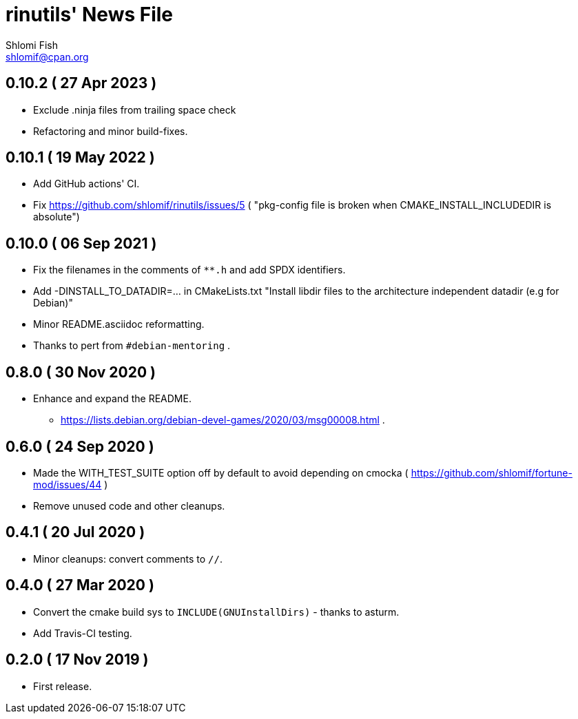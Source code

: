 rinutils' News File
===================
Shlomi Fish <shlomif@cpan.org>
:Date: 2022-05-19
:Revision: $Id$

0.10.2       ( 27 Apr 2023 )
----------------------------

* Exclude .ninja files from trailing space check
* Refactoring and minor build-fixes.

0.10.1       ( 19 May 2022 )
----------------------------

* Add GitHub actions' CI.
* Fix https://github.com/shlomif/rinutils/issues/5 ( "pkg-config file is broken when CMAKE_INSTALL_INCLUDEDIR is absolute")

0.10.0       ( 06 Sep 2021 )
----------------------------

* Fix the filenames in the comments of +**.h+ and add SPDX identifiers.
* Add -DINSTALL_TO_DATADIR=... in CMakeLists.txt "Install libdir files to the architecture independent datadir (e.g for Debian)"
* Minor README.asciidoc reformatting.
* Thanks to pert from +#debian-mentoring+ .

0.8.0       ( 30 Nov 2020 )
----------------------------

* Enhance and expand the README.
** https://lists.debian.org/debian-devel-games/2020/03/msg00008.html .

0.6.0       ( 24 Sep 2020 )
----------------------------

* Made the WITH_TEST_SUITE option off by default to avoid depending on cmocka
( https://github.com/shlomif/fortune-mod/issues/44 )

* Remove unused code and other cleanups.

0.4.1       ( 20 Jul 2020 )
----------------------------

* Minor cleanups: convert comments to +//+.

0.4.0       ( 27 Mar 2020 )
----------------------------

* Convert the cmake build sys to +INCLUDE(GNUInstallDirs)+ - thanks to asturm.

* Add Travis-CI testing.

0.2.0       ( 17 Nov 2019 )
----------------------------

* First release.
